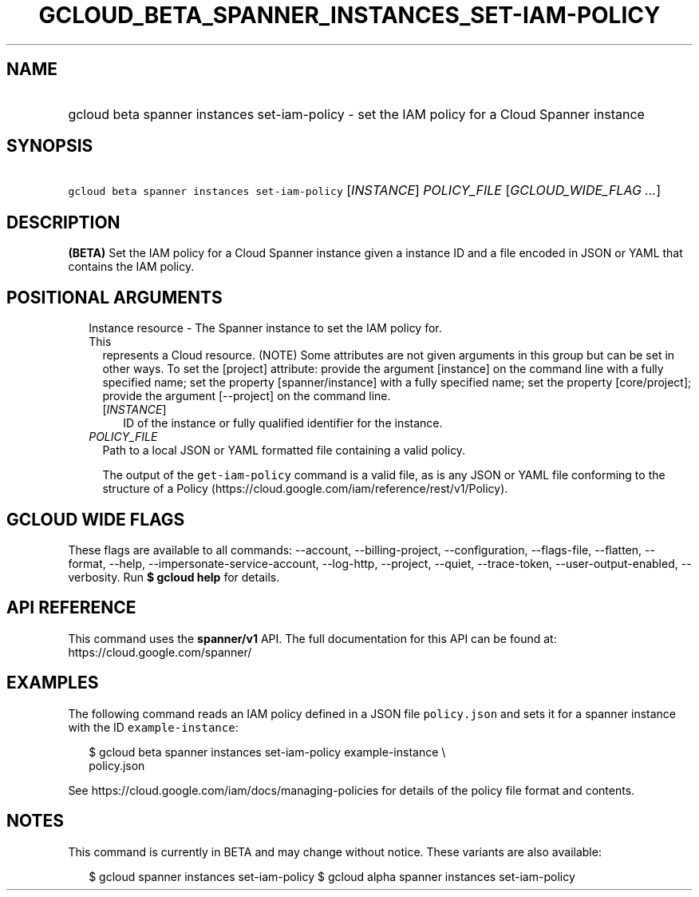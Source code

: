 
.TH "GCLOUD_BETA_SPANNER_INSTANCES_SET\-IAM\-POLICY" 1



.SH "NAME"
.HP
gcloud beta spanner instances set\-iam\-policy \- set the IAM policy for a Cloud Spanner instance



.SH "SYNOPSIS"
.HP
\f5gcloud beta spanner instances set\-iam\-policy\fR [\fIINSTANCE\fR] \fIPOLICY_FILE\fR [\fIGCLOUD_WIDE_FLAG\ ...\fR]



.SH "DESCRIPTION"

\fB(BETA)\fR Set the IAM policy for a Cloud Spanner instance given a instance ID
and a file encoded in JSON or YAML that contains the IAM policy.



.SH "POSITIONAL ARGUMENTS"

.RS 2m
.TP 2m

Instance resource \- The Spanner instance to set the IAM policy for. This
represents a Cloud resource. (NOTE) Some attributes are not given arguments in
this group but can be set in other ways. To set the [project] attribute: provide
the argument [instance] on the command line with a fully specified name; set the
property [spanner/instance] with a fully specified name; set the property
[core/project]; provide the argument [\-\-project] on the command line.

.RS 2m
.TP 2m
[\fIINSTANCE\fR]
ID of the instance or fully qualified identifier for the instance.

.RE
.sp
.TP 2m
\fIPOLICY_FILE\fR
Path to a local JSON or YAML formatted file containing a valid policy.

The output of the \f5get\-iam\-policy\fR command is a valid file, as is any JSON
or YAML file conforming to the structure of a Policy
(https://cloud.google.com/iam/reference/rest/v1/Policy).


.RE
.sp

.SH "GCLOUD WIDE FLAGS"

These flags are available to all commands: \-\-account, \-\-billing\-project,
\-\-configuration, \-\-flags\-file, \-\-flatten, \-\-format, \-\-help,
\-\-impersonate\-service\-account, \-\-log\-http, \-\-project, \-\-quiet,
\-\-trace\-token, \-\-user\-output\-enabled, \-\-verbosity. Run \fB$ gcloud
help\fR for details.



.SH "API REFERENCE"

This command uses the \fBspanner/v1\fR API. The full documentation for this API
can be found at: https://cloud.google.com/spanner/



.SH "EXAMPLES"

The following command reads an IAM policy defined in a JSON file
\f5policy.json\fR and sets it for a spanner instance with the ID
\f5example\-instance\fR:

.RS 2m
$ gcloud beta spanner instances set\-iam\-policy example\-instance \e
    policy.json
.RE

See https://cloud.google.com/iam/docs/managing\-policies for details of the
policy file format and contents.



.SH "NOTES"

This command is currently in BETA and may change without notice. These variants
are also available:

.RS 2m
$ gcloud spanner instances set\-iam\-policy
$ gcloud alpha spanner instances set\-iam\-policy
.RE

